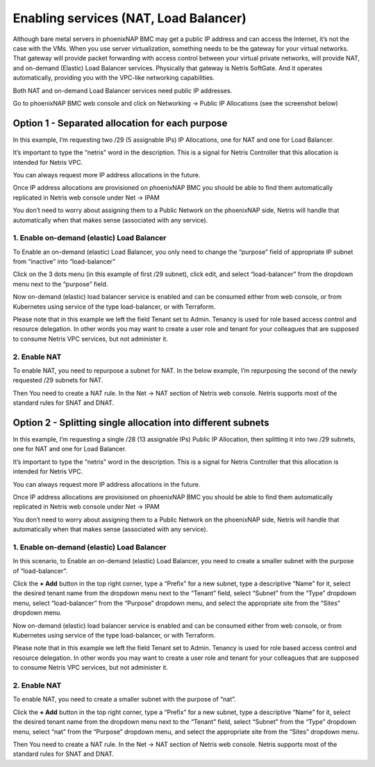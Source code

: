 .. meta::
  :description: Enabling services (NAT, Load Balancer)

.. _phxnap_services:

######################################
Enabling services (NAT, Load Balancer)
######################################

Although bare metal servers in phoenixNAP BMC may get a public IP address and can access the Internet, it’s not the case with the VMs. When you use server virtualization, something needs to be the gateway for your virtual networks. That gateway will provide packet forwarding with access control between your virtual private networks, will provide NAT, and on-demand (Elastic) Load Balancer services. Physically that gateway is Netris SoftGate. And it operates automatically, providing you with the VPC-like networking capabilities.

Both NAT and on-demand Load Balancer services need public IP addresses.

Go to phoenixNAP BMC web console and click on Networking → Public IP Allocations (see the screenshot below)

Option 1 - Separated allocation for each purpose
================================================

In this example, I’m requesting two /29 (5 assignable IPs) IP Allocations, one for NAT and one for Load Balancer. 

It’s important to type the “netris” word in the description. This is a signal for Netris Controller that this allocation is intended for Netris VPC.

You can always request more IP address allocations in the future.

.. image:: /tutorials/images/phoenixnap-request-ip-allocation.png
    :align: center
    
Once IP address allocations are provisioned on phoenixNAP BMC you should be able to find them automatically replicated in Netris web console under Net → IPAM

.. image:: /tutorials/images/phoenixnap-netris-ipam-synced.png
    :align: center

You don’t need to worry about assigning them to a Public Network on the phoenixNAP side, Netris will handle that automatically when that makes sense (associated with any service).


1. Enable on-demand (elastic) Load Balancer
-------------------------------------------

To Enable an on-demand (elastic) Load Balancer, you only need to change the “purpose” field of appropriate IP subnet from “inactive” into “load-balancer”

Click on the 3 dots menu (in this example of first /29 subnet), click edit, and select “load-balancer” from the dropdown menu next to the “purpose” field.

.. image:: /tutorials/images/phoenixnap-netris-ipam-lb-purpose.png
    :align: center

Now on-demand (elastic) load balancer service is enabled and can be consumed either from web console, or from Kubernetes using service of the type load-balancer, or with Terraform.

Please note that in this example we left the field Tenant set to Admin. Tenancy is used for role based access control and resource delegation. In other words you may want to create a user role and tenant for your colleagues that are supposed to consume Netris VPC services, but not administer it. 

   
2. Enable NAT
-------------

To enable NAT, you need to repurpose a subnet for NAT. In the below example, I’m repurposing the second of the newly requested /29 subnets for NAT.

.. image:: /tutorials/images/phoenixnap-netris-ipam-nat-purpose.png
    :align: center

Then You need to create a NAT rule. In the Net → NAT section of Netris web console. Netris supports most of the standard rules for SNAT and DNAT.


Option 2 - Splitting single allocation into different subnets
=============================================================

In this example, I’m requesting a single /28 (13 assignable IPs) Public IP Allocation, then splitting it into two /29 subnets, one for NAT and one for Load Balancer.

It’s important to type the “netris” word in the description. This is a signal for Netris Controller that this allocation is intended for Netris VPC.

You can always request more IP address allocations in the future.

.. image:: /tutorials/images/phoenixnap-request-ip-allocation-slash-28.png
    :align: center
    
Once IP address allocations are provisioned on phoenixNAP BMC you should be able to find them automatically replicated in Netris web console under Net → IPAM

.. image:: /tutorials/images/phoenixnap-netris-ipam-synced-slash-28.png
    :align: center

You don’t need to worry about assigning them to a Public Network on the phoenixNAP side, Netris will handle that automatically when that makes sense (associated with any service).


1. Enable on-demand (elastic) Load Balancer
-------------------------------------------

In this scenario, to Enable an on-demand (elastic) Load Balancer, you need to create a smaller subnet with the purpose of “load-balancer”.

Click the **+ Add** button in the top right corner, type a “Prefix” for a new subnet, type a descriptive “Name” for it, select the desired tenant name from the dropdown menu next to the “Tenant” field, select “Subnet” from the “Type” dropdown menu, select “load-balancer” from the “Purpose” dropdown menu, and select the appropriate site from the “Sites” dropdown menu.

.. image:: /tutorials/images/phoenixnap-netris-ipam-lb-purpose-slash-28.png
    :align: center

Now on-demand (elastic) load balancer service is enabled and can be consumed either from web console, or from Kubernetes using service of the type load-balancer, or with Terraform.

Please note that in this example we left the field Tenant set to Admin. Tenancy is used for role based access control and resource delegation. In other words you may want to create a user role and tenant for your colleagues that are supposed to consume Netris VPC services, but not administer it. 

   
2. Enable NAT
-------------

To enable NAT, you need to create a smaller subnet with the purpose of “nat”.

Click the **+ Add** button in the top right corner, type a “Prefix” for a new subnet, type a descriptive “Name” for it, select the desired tenant name from the dropdown menu next to the “Tenant” field, select “Subnet” from the “Type” dropdown menu, select “nat” from the “Purpose” dropdown menu, and select the appropriate site from the “Sites” dropdown menu.

.. image:: /tutorials/images/phoenixnap-netris-ipam-nat-purpose-slash-28.png
    :align: center

Then You need to create a NAT rule. In the Net → NAT section of Netris web console. Netris supports most of the standard rules for SNAT and DNAT.

